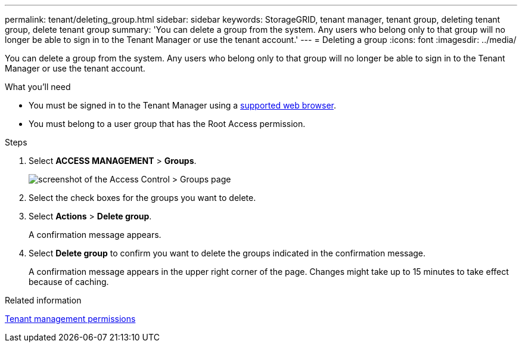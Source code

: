 ---
permalink: tenant/deleting_group.html
sidebar: sidebar
keywords: StorageGRID, tenant manager, tenant group, deleting tenant group, delete tenant group
summary: 'You can delete a group from the system. Any users who belong only to that group will no longer be able to sign in to the Tenant Manager or use the tenant account.'
---
= Deleting a group
:icons: font
:imagesdir: ../media/

[.lead]
You can delete a group from the system. Any users who belong only to that group will no longer be able to sign in to the Tenant Manager or use the tenant account.

.What you'll need

* You must be signed in to the Tenant Manager using a xref:../admin/web_browser_requirements.adoc[supported web browser].
* You must belong to a user group that has the Root Access permission.

.Steps
. Select *ACCESS MANAGEMENT* > *Groups*.
+
image::../media/tenant_add_groups_example.png[screenshot of the Access Control > Groups page]

. Select the check boxes for the groups you want to delete.
. Select *Actions* > *Delete group*.
+
A confirmation message appears.

. Select *Delete group* to confirm you want to delete the groups indicated in the confirmation message.
+
A confirmation message appears in the upper right corner of the page. Changes might take up to 15 minutes to take effect because of caching.

.Related information

xref:tenant_management_permissions.adoc[Tenant management permissions]
